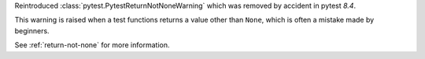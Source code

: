 Reintroduced :class:`pytest.PytestReturnNotNoneWarning` which was removed by accident in pytest `8.4`.

This warning is raised when a test functions returns a value other than ``None``, which is often a mistake made by beginners.

See :ref:`return-not-none` for more information.
